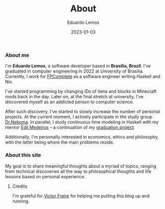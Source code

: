 #+HUGO_BASE_DIR: ../
#+HUGO_SECTION: pages/

#+TITLE: About
#+DATE: 2023-01-03
#+AUTHOR: Eduardo Lemos

*** About me

I'm *Eduardo Lemos*, a software developer based in *Brasília,
Brazil*. I've graduated in computer engineering in 2022 at University of Brasília.
Currently, I work for [[https://www.fpcomplete.com][FPComplete]] as a software engineer writing Haskell and Nix.

I've started programming by changing IDs of itens and blocks in Minecraft mods
back in the day. Later on, at the final stretch at university, I've discovered myself
as an addicted person to computer science.

After such discovery, I've started to slowly increase the number of personal projects.
At the current moment, I actively participate in the study group [[https://www.youtube.com/channel/UCMyzdYsPiBU3xoqaOeahr6Q][Dr.Nekoma]]. In parallel,
I study continuous time modeling in Haskell with my mentor [[https://www.linkedin.com/in/joseedil/?originalSubdomain=br][Edil Medeiros]] -- a continuation of
my [[https://bdm.unb.br/handle/10483/32536][graduation project]].

Additionally, I'm personally interested in economics, ethics and philosophy, with the latter being where
the main problems reside.

*** About this site

My goal is to share meaningful thoughts about a myriad of topics, ranging from technical discoveries all the way to
philosophical thoughts and life lessons based on personal experience.

**** Credits

  I'm grateful for [[https://github.com/ratsclub][Victor Freire]] for helping me putting this blog up and running.

